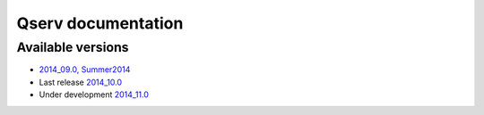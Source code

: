 ###################
Qserv documentation
###################

******************
Available versions
******************

* `2014_09.0, Summer2014 <http://lsst-web.ncsa.illinois.edu/~fjammes/qserv-doc/2014_09.0>`_
* Last release `2014_10.0 <http://lsst-web.ncsa.illinois.edu/~fjammes/qserv-doc/2014_10.0>`_
* Under development `2014_11.0 <http://lsst-web.ncsa.illinois.edu/~fjammes/qserv-doc/2014_11.0>`_
